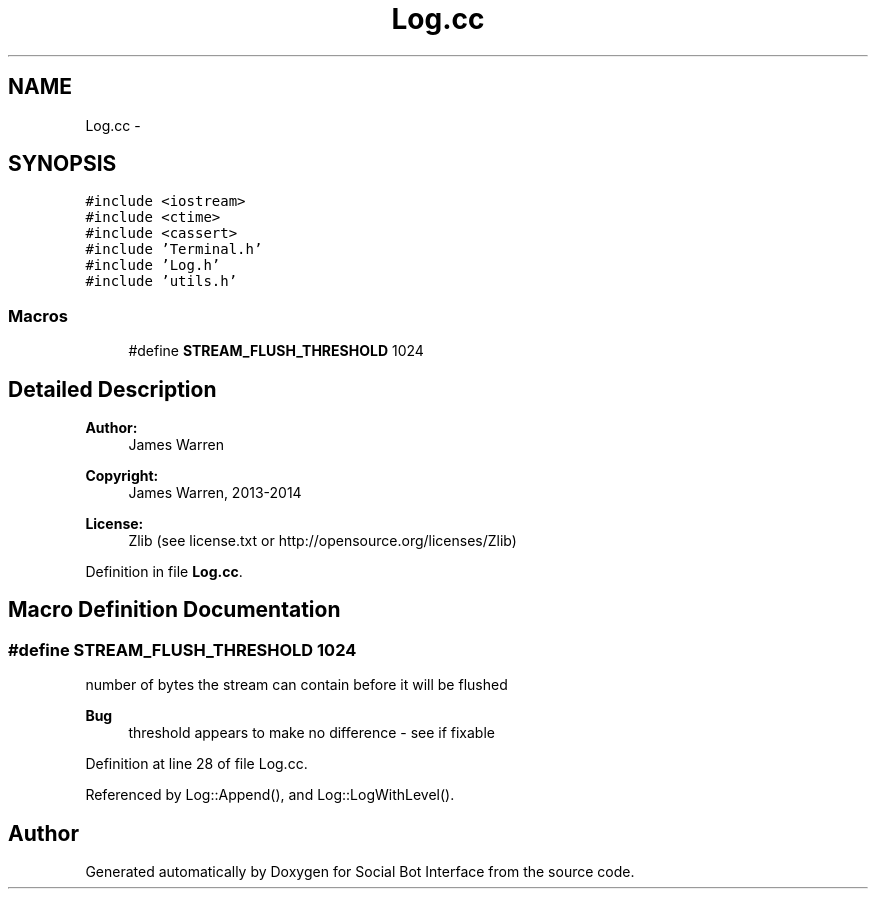 .TH "Log.cc" 3 "Mon Jun 23 2014" "Version 0.1" "Social Bot Interface" \" -*- nroff -*-
.ad l
.nh
.SH NAME
Log.cc \- 
.SH SYNOPSIS
.br
.PP
\fC#include <iostream>\fP
.br
\fC#include <ctime>\fP
.br
\fC#include <cassert>\fP
.br
\fC#include 'Terminal\&.h'\fP
.br
\fC#include 'Log\&.h'\fP
.br
\fC#include 'utils\&.h'\fP
.br

.SS "Macros"

.in +1c
.ti -1c
.RI "#define \fBSTREAM_FLUSH_THRESHOLD\fP   1024"
.br
.in -1c
.SH "Detailed Description"
.PP 

.PP
\fBAuthor:\fP
.RS 4
James Warren 
.RE
.PP
\fBCopyright:\fP
.RS 4
James Warren, 2013-2014 
.RE
.PP
\fBLicense:\fP
.RS 4
Zlib (see license\&.txt or http://opensource.org/licenses/Zlib) 
.RE
.PP

.PP
Definition in file \fBLog\&.cc\fP\&.
.SH "Macro Definition Documentation"
.PP 
.SS "#define STREAM_FLUSH_THRESHOLD   1024"
number of bytes the stream can contain before it will be flushed 
.PP
\fBBug\fP
.RS 4
threshold appears to make no difference - see if fixable 
.RE
.PP

.PP
Definition at line 28 of file Log\&.cc\&.
.PP
Referenced by Log::Append(), and Log::LogWithLevel()\&.
.SH "Author"
.PP 
Generated automatically by Doxygen for Social Bot Interface from the source code\&.
